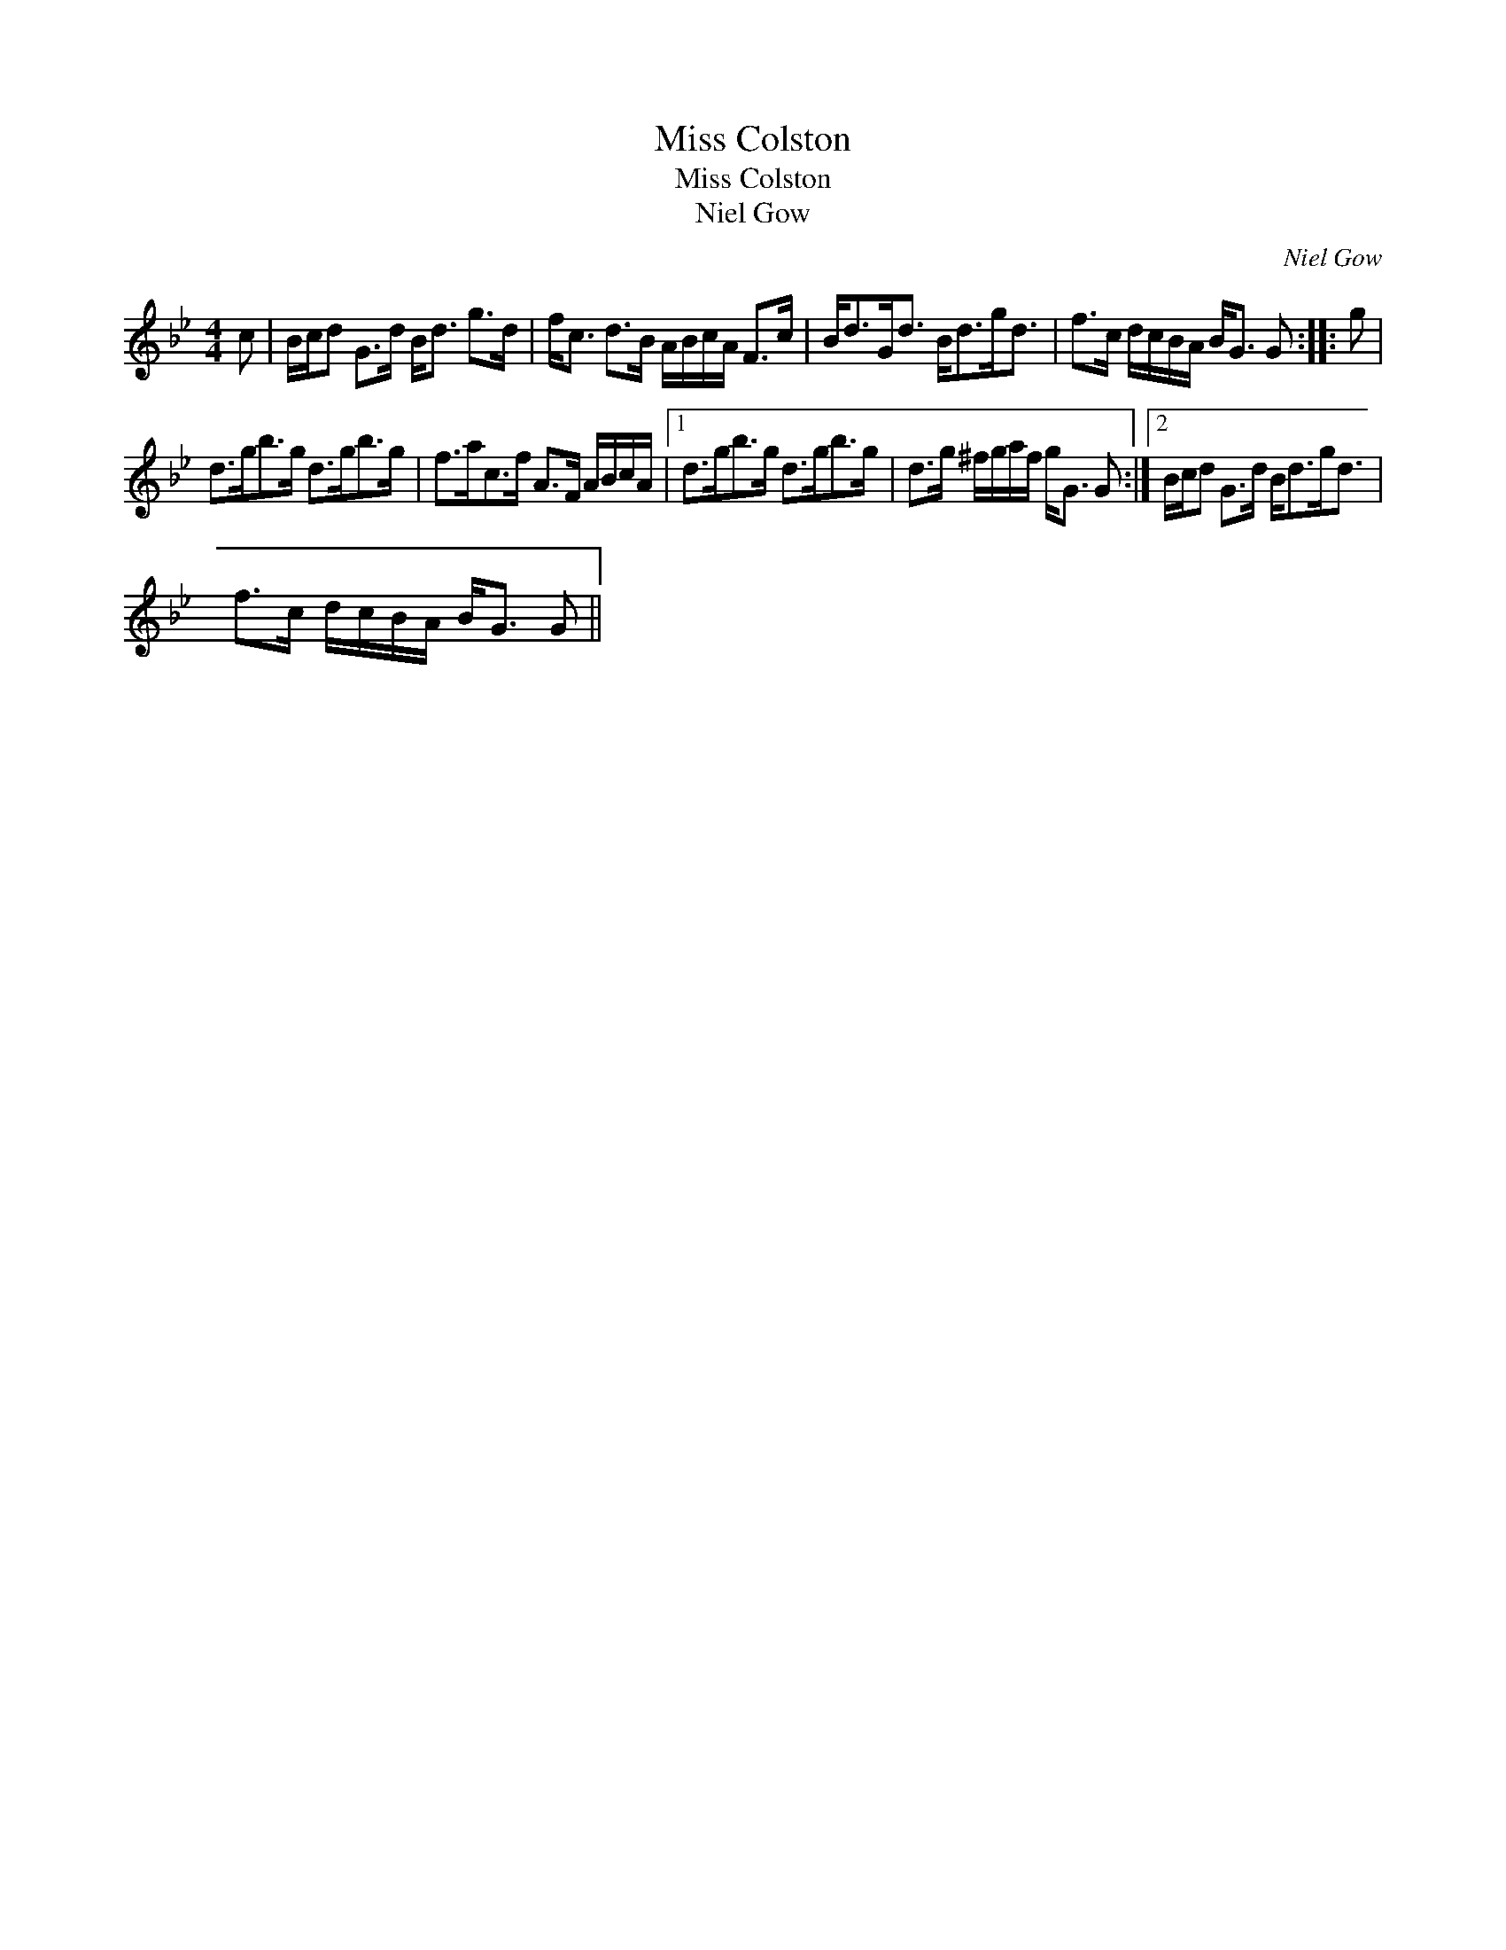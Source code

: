 X:1
T:Miss Colston
T:Miss Colston
T:Niel Gow
C:Niel Gow
L:1/8
M:4/4
K:Gmin
V:1 treble 
V:1
 c | B/c/d G>d B<d g>d | f<c d>B A/B/c/A/ F>c | B<dG<d B<dg<d | f>c d/c/B/A/ B<G G :: g | %6
 d>gb>g d>gb>g | f>ac>f A>F A/B/c/A/ |1 d>gb>g d>gb>g | d>g ^f/g/a/f/ g<G G :|2 B/c/d G>d B<dg<d | %11
 f>c d/c/B/A/ B<G G || %12

